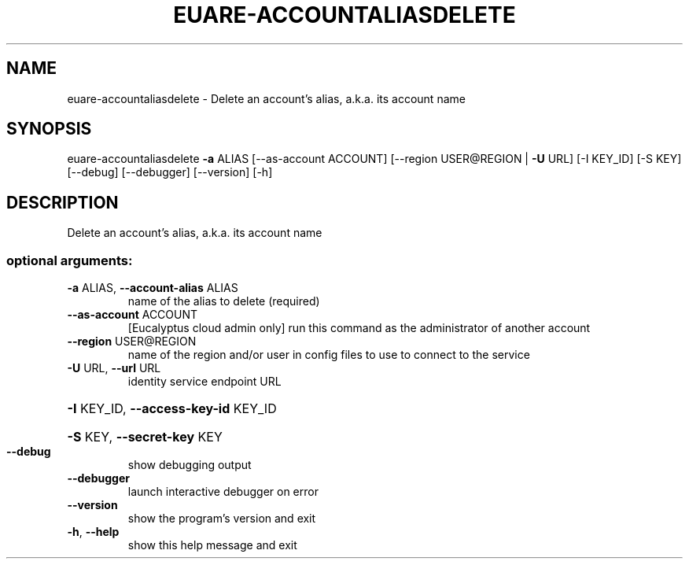 .\" DO NOT MODIFY THIS FILE!  It was generated by help2man 1.44.1.
.TH EUARE-ACCOUNTALIASDELETE "1" "January 2015" "euca2ools 3.0.5" "User Commands"
.SH NAME
euare-accountaliasdelete \- Delete an account's alias, a.k.a. its account name
.SH SYNOPSIS
euare\-accountaliasdelete \fB\-a\fR ALIAS [\-\-as\-account ACCOUNT]
[\-\-region USER@REGION | \fB\-U\fR URL] [\-I KEY_ID]
[\-S KEY] [\-\-debug] [\-\-debugger] [\-\-version]
[\-h]
.SH DESCRIPTION
Delete an account's alias, a.k.a. its account name
.SS "optional arguments:"
.TP
\fB\-a\fR ALIAS, \fB\-\-account\-alias\fR ALIAS
name of the alias to delete (required)
.TP
\fB\-\-as\-account\fR ACCOUNT
[Eucalyptus cloud admin only] run this command as the
administrator of another account
.TP
\fB\-\-region\fR USER@REGION
name of the region and/or user in config files to use
to connect to the service
.TP
\fB\-U\fR URL, \fB\-\-url\fR URL
identity service endpoint URL
.HP
\fB\-I\fR KEY_ID, \fB\-\-access\-key\-id\fR KEY_ID
.HP
\fB\-S\fR KEY, \fB\-\-secret\-key\fR KEY
.TP
\fB\-\-debug\fR
show debugging output
.TP
\fB\-\-debugger\fR
launch interactive debugger on error
.TP
\fB\-\-version\fR
show the program's version and exit
.TP
\fB\-h\fR, \fB\-\-help\fR
show this help message and exit
